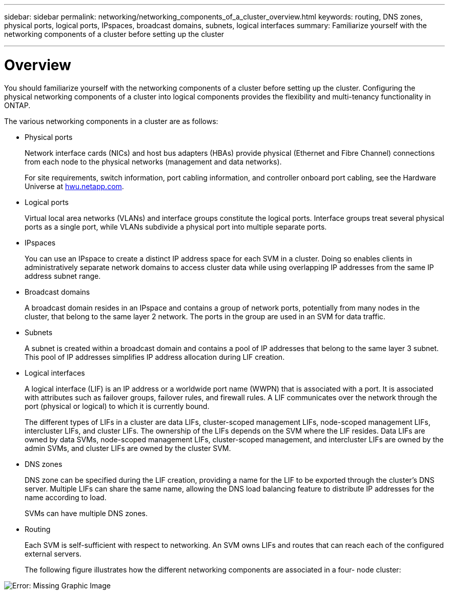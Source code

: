 ---
sidebar: sidebar
permalink: networking/networking_components_of_a_cluster_overview.html
keywords: routing, DNS zones, physical ports, logical ports, IPspaces, broadcast domains, subnets, logical interfaces
summary: Familiarize yourself with the networking components of a cluster before setting up the cluster

---

= Overview
:hardbreaks:
:nofooter:
:icons: font
:linkattrs:
:imagesdir: ./media/

//
// This file was created with NDAC Version 2.0 (August 17, 2020)
//
// 2020-11-23 12:34:43.224779
//
// restructured: March 2021
//

[.lead]
You should familiarize yourself with the networking components of a cluster before setting up the cluster. Configuring the physical networking components of a cluster into logical components provides the flexibility and multi-tenancy functionality in ONTAP.

The various networking components in a cluster are as follows:

* Physical ports
+
Network interface cards (NICs) and host bus adapters (HBAs) provide physical (Ethernet and Fibre Channel) connections from each node to the physical networks (management and data networks).
+
For site requirements, switch information, port cabling information, and controller onboard port cabling, see the Hardware Universe at https://hwu.netapp.com/[hwu.netapp.com^].

* Logical ports
+
Virtual local area networks (VLANs) and interface groups constitute the logical ports. Interface groups treat several physical ports as a single port, while VLANs subdivide a physical port into multiple separate ports.

* IPspaces
+
You can use an IPspace to create a distinct IP address space for each SVM in a cluster. Doing so enables clients in administratively separate network domains to access cluster data while using overlapping IP addresses from the same IP address subnet range.

* Broadcast domains
+
A broadcast domain resides in an IPspace and contains a group of network ports, potentially from many nodes in the cluster, that belong to the same layer 2 network. The ports in the group are used in an SVM for data traffic.

* Subnets
+
A subnet is created within a broadcast domain and contains a pool of IP addresses that belong to the same layer 3 subnet. This pool of IP addresses simplifies IP address allocation during LIF creation.

* Logical interfaces
+
A logical interface (LIF) is an IP address or a worldwide port name (WWPN) that is associated with a port. It is associated with attributes such as failover groups, failover rules, and firewall rules. A LIF communicates over the network through the port (physical or logical) to which it is currently bound.
+
The different types of LIFs in a cluster are data LIFs, cluster-scoped management LIFs, node-scoped management LIFs, intercluster LIFs, and cluster LIFs. The ownership of the LIFs depends on the SVM where the LIF resides. Data LIFs are owned by data SVMs, node-scoped management LIFs, cluster-scoped management, and intercluster LIFs are owned by the admin SVMs, and cluster LIFs are owned by the cluster SVM.

* DNS zones
+
DNS zone can be specified during the LIF creation, providing a name for the LIF to be exported through the cluster's DNS server. Multiple LIFs can share the same name, allowing the DNS load balancing feature to distribute IP addresses for the name according to load.
+
SVMs can have multiple DNS zones.

* Routing
+
Each SVM is self-sufficient with respect to networking. An SVM owns LIFs and routes that can reach each of the configured external servers.
+
The following figure illustrates how the different networking components are associated in a four- node cluster:

image:ontap_nm_image2.jpeg[Error: Missing Graphic Image]
